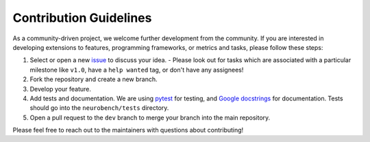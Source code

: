 Contribution Guidelines
=======================

As a community-driven project, we welcome further development from the community. If you are interested in developing extensions to features, programming frameworks, or metrics and tasks, please follow these steps:

1. Select or open a new `issue <https://github.com/NeuroBench/algorithms_benchmarks/issues>`_ to discuss your idea.
   - Please look out for tasks which are associated with a particular milestone like ``v1.0``, have a ``help wanted`` tag, or don't have any assignees!
2. Fork the repository and create a new branch.
3. Develop your feature.
4. Add tests and documentation. We are using `pytest <https://docs.pytest.org/en/stable/>`_ for testing, and `Google docstrings <https://sphinxcontrib-napoleon.readthedocs.io/en/latest/example_google.html>`_ for documentation. Tests should go into the ``neurobench/tests`` directory.
5. Open a pull request to the ``dev`` branch to merge your branch into the main repository.

Please feel free to reach out to the maintainers with questions about contributing!

